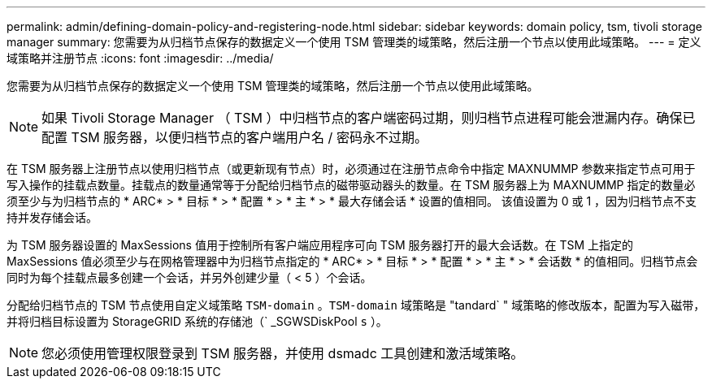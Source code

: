 ---
permalink: admin/defining-domain-policy-and-registering-node.html 
sidebar: sidebar 
keywords: domain policy, tsm, tivoli storage manager 
summary: 您需要为从归档节点保存的数据定义一个使用 TSM 管理类的域策略，然后注册一个节点以使用此域策略。 
---
= 定义域策略并注册节点
:icons: font
:imagesdir: ../media/


[role="lead"]
您需要为从归档节点保存的数据定义一个使用 TSM 管理类的域策略，然后注册一个节点以使用此域策略。


NOTE: 如果 Tivoli Storage Manager （ TSM ）中归档节点的客户端密码过期，则归档节点进程可能会泄漏内存。确保已配置 TSM 服务器，以便归档节点的客户端用户名 / 密码永不过期。

在 TSM 服务器上注册节点以使用归档节点（或更新现有节点）时，必须通过在注册节点命令中指定 MAXNUMMP 参数来指定节点可用于写入操作的挂载点数量。挂载点的数量通常等于分配给归档节点的磁带驱动器头的数量。在 TSM 服务器上为 MAXNUMMP 指定的数量必须至少与为归档节点的 * ARC* > * 目标 * > * 配置 * > * 主 * > * 最大存储会话 * 设置的值相同。 该值设置为 0 或 1 ，因为归档节点不支持并发存储会话。

为 TSM 服务器设置的 MaxSessions 值用于控制所有客户端应用程序可向 TSM 服务器打开的最大会话数。在 TSM 上指定的 MaxSessions 值必须至少与在网格管理器中为归档节点指定的 * ARC* > * 目标 * > * 配置 * > * 主 * > * 会话数 * 的值相同。归档节点会同时为每个挂载点最多创建一个会话，并另外创建少量（ < 5 ）个会话。

分配给归档节点的 TSM 节点使用自定义域策略 `TSM-domain` 。`TSM-domain` 域策略是 "tandard` " 域策略的修改版本，配置为写入磁带，并将归档目标设置为 StorageGRID 系统的存储池（` _SGWSDiskPool `s` ）。


NOTE: 您必须使用管理权限登录到 TSM 服务器，并使用 dsmadc 工具创建和激活域策略。
